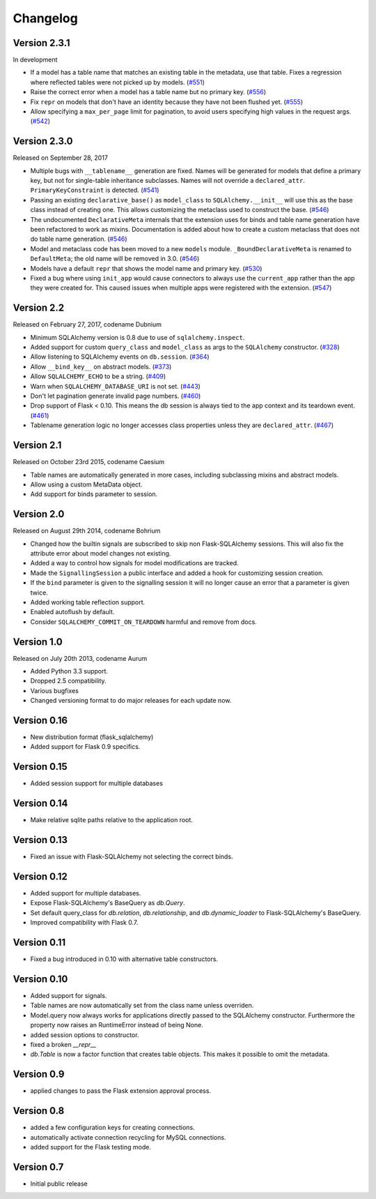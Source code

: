 Changelog
=========


Version 2.3.1
-------------

In development

- If a model has a table name that matches an existing table in the metadata,
  use that table. Fixes a regression where reflected tables were not picked up
  by models. (`#551`_)
- Raise the correct error when a model has a table name but no primary key.
  (`#556`_)
- Fix ``repr`` on models that don't have an identity because they have not been
  flushed yet. (`#555`_)
- Allow specifying a ``max_per_page`` limit for pagination, to avoid users
  specifying high values in the request args. (`#542`_)

.. _#542: https://github.com/mitsuhiko/flask-sqlalchemy/pull/542
.. _#551: https://github.com/mitsuhiko/flask-sqlalchemy/pull/551
.. _#555: https://github.com/mitsuhiko/flask-sqlalchemy/pull/555
.. _#556: https://github.com/mitsuhiko/flask-sqlalchemy/pull/556


Version 2.3.0
-------------

Released on September 28, 2017

- Multiple bugs with ``__tablename__`` generation are fixed. Names will be
  generated for models that define a primary key, but not for single-table
  inheritance subclasses. Names will not override a ``declared_attr``.
  ``PrimaryKeyConstraint`` is detected. (`#541`_)
- Passing an existing ``declarative_base()`` as ``model_class`` to
  ``SQLAlchemy.__init__`` will use this as the base class instead of creating
  one. This allows customizing the metaclass used to construct the base.
  (`#546`_)
- The undocumented ``DeclarativeMeta`` internals that the extension uses for
  binds and table name generation have been refactored to work as mixins.
  Documentation is added about how to create a custom metaclass that does not
  do table name generation. (`#546`_)
- Model and metaclass code has been moved to a new ``models`` module.
  ``_BoundDeclarativeMeta`` is renamed to ``DefaultMeta``; the old name will be
  removed in 3.0. (`#546`_)
- Models have a default ``repr`` that shows the model name and primary key.
  (`#530`_)
- Fixed a bug where using ``init_app`` would cause connectors to always use the
  ``current_app`` rather than the app they were created for. This caused issues
  when multiple apps were registered with the extension. (`#547`_)

.. _#530: https://github.com/mitsuhiko/flask-sqlalchemy/pull/530
.. _#541: https://github.com/mitsuhiko/flask-sqlalchemy/pull/541
.. _#546: https://github.com/mitsuhiko/flask-sqlalchemy/pull/546
.. _#547: https://github.com/mitsuhiko/flask-sqlalchemy/pull/547


Version 2.2
-----------

Released on February 27, 2017, codename Dubnium

- Minimum SQLAlchemy version is 0.8 due to use of ``sqlalchemy.inspect``.
- Added support for custom ``query_class`` and ``model_class`` as args
  to the ``SQLAlchemy`` constructor. (`#328`_)
- Allow listening to SQLAlchemy events on ``db.session``. (`#364`_)
- Allow ``__bind_key__`` on abstract models. (`#373`_)
- Allow ``SQLALCHEMY_ECHO`` to be a string. (`#409`_)
- Warn when ``SQLALCHEMY_DATABASE_URI`` is not set. (`#443`_)
- Don't let pagination generate invalid page numbers. (`#460`_)
- Drop support of Flask < 0.10. This means the db session is always tied to
  the app context and its teardown event. (`#461`_)
- Tablename generation logic no longer accesses class properties unless they
  are ``declared_attr``. (`#467`_)

.. _#328: https://github.com/mitsuhiko/flask-sqlalchemy/pull/328
.. _#364: https://github.com/mitsuhiko/flask-sqlalchemy/pull/364
.. _#373: https://github.com/mitsuhiko/flask-sqlalchemy/pull/373
.. _#409: https://github.com/mitsuhiko/flask-sqlalchemy/pull/409
.. _#443: https://github.com/mitsuhiko/flask-sqlalchemy/pull/443
.. _#460: https://github.com/mitsuhiko/flask-sqlalchemy/pull/460
.. _#461: https://github.com/mitsuhiko/flask-sqlalchemy/pull/461
.. _#467: https://github.com/mitsuhiko/flask-sqlalchemy/pull/467

Version 2.1
-----------

Released on October 23rd 2015, codename Caesium

- Table names are automatically generated in more cases, including
  subclassing mixins and abstract models.
- Allow using a custom MetaData object.
- Add support for binds parameter to session.

Version 2.0
-----------

Released on August 29th 2014, codename Bohrium

- Changed how the builtin signals are subscribed to skip non Flask-SQLAlchemy
  sessions.  This will also fix the attribute error about model changes
  not existing.
- Added a way to control how signals for model modifications are tracked.
- Made the ``SignallingSession`` a public interface and added a hook
  for customizing session creation.
- If the ``bind`` parameter is given to the signalling session it will no
  longer cause an error that a parameter is given twice.
- Added working table reflection support.
- Enabled autoflush by default.
- Consider ``SQLALCHEMY_COMMIT_ON_TEARDOWN`` harmful and remove from docs.

Version 1.0
-----------

Released on July 20th 2013, codename Aurum

- Added Python 3.3 support.
- Dropped 2.5 compatibility.
- Various bugfixes
- Changed versioning format to do major releases for each update now.

Version 0.16
------------

- New distribution format (flask_sqlalchemy)
- Added support for Flask 0.9 specifics.

Version 0.15
------------

- Added session support for multiple databases

Version 0.14
------------

- Make relative sqlite paths relative to the application root.

Version 0.13
------------

- Fixed an issue with Flask-SQLAlchemy not selecting the correct binds.

Version 0.12
------------
- Added support for multiple databases.
- Expose Flask-SQLAlchemy's BaseQuery as `db.Query`.
- Set default query_class for `db.relation`, `db.relationship`, and
  `db.dynamic_loader` to Flask-SQLAlchemy's BaseQuery.
- Improved compatibility with Flask 0.7.

Version 0.11
------------

- Fixed a bug introduced in 0.10 with alternative table constructors.

Version 0.10
------------

- Added support for signals.
- Table names are now automatically set from the class name unless
  overriden.
- Model.query now always works for applications directly passed to
  the SQLAlchemy constructor.  Furthermore the property now raises
  an RuntimeError instead of being None.
- added session options to constructor.
- fixed a broken `__repr__`
- `db.Table` is now a factor function that creates table objects.
  This makes it possible to omit the metadata.

Version 0.9
-----------

- applied changes to pass the Flask extension approval process.

Version 0.8
-----------

- added a few configuration keys for creating connections.
- automatically activate connection recycling for MySQL connections.
- added support for the Flask testing mode.

Version 0.7
-----------

- Initial public release

